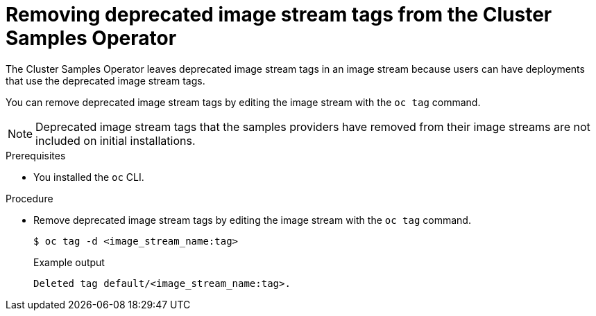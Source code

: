 // Module included in the following assemblies:
//
// * openshift_images/configuring-samples-operator.adoc
// * openshift_images/configuring-samples-operator.adoc

:_mod-docs-content-type: PROCEDURE
[id="images-samples-operator-deprecated-image-stream_{context}"]
= Removing deprecated image stream tags from the Cluster Samples Operator

The Cluster Samples Operator leaves deprecated image stream tags in an image stream because users can have deployments that use the deprecated image stream tags.

You can remove deprecated image stream tags by editing the image stream with the  `oc tag` command.

[NOTE]
====
Deprecated image stream tags that the samples providers have removed from their image streams are not included on initial installations.
====

.Prerequisites

* You installed the `oc` CLI.

.Procedure

* Remove deprecated image stream tags by editing the image stream with the  `oc tag` command.
+
[source,terminal]
----
$ oc tag -d <image_stream_name:tag>
----
+

.Example output
[source,terminal]
----
Deleted tag default/<image_stream_name:tag>.
----

//Similar procedure in images-imagestreams-remove-tag.adoc
